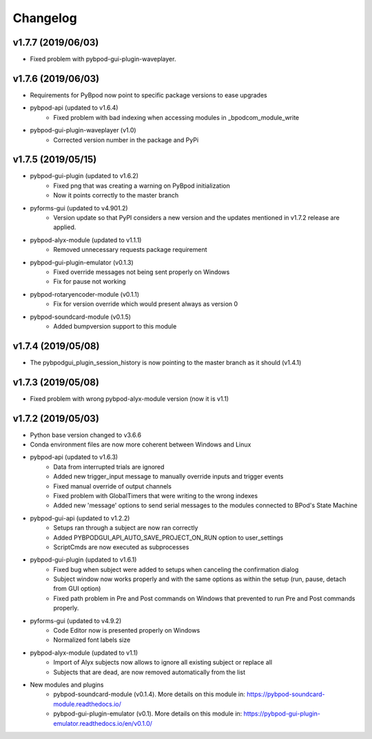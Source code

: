 
Changelog
=========
v1.7.7 (2019/06/03)
-------------------
- Fixed problem with pybpod-gui-plugin-waveplayer.

v1.7.6 (2019/06/03)
-------------------
- Requirements for PyBpod now point to specific package versions to ease upgrades
- pybpod-api (updated to v1.6.4)
    - Fixed problem with bad indexing when accessing modules in _bpodcom_module_write
- pybpod-gui-plugin-waveplayer (v1.0)
    - Corrected version number in the package and PyPi

v1.7.5 (2019/05/15)
-------------------
- pybpod-gui-plugin (updated to v1.6.2)
    - Fixed png that was creating a warning on PyBpod initialization
    - Now it points correctly to the master branch
- pyforms-gui (updated to v4.901.2)
    - Version update so that PyPI considers a new version and the updates mentioned in v1.7.2 release are applied.
- pybpod-alyx-module (updated to v1.1.1)
    - Removed unnecessary requests package requirement
- pybpod-gui-plugin-emulator (v0.1.3)
    - Fixed override messages not being sent properly on Windows
    - Fix for pause not working
- pybpod-rotaryencoder-module (v0.1.1)
    - Fix for version override which would present always as version 0
- pybpod-soundcard-module (v0.1.5)
    - Added bumpversion support to this module

v1.7.4 (2019/05/08)
-------------------
- The pybpodgui_plugin_session_history is now pointing to the master branch as it should (v1.4.1)

v1.7.3 (2019/05/08)
-------------------
- Fixed problem with wrong pybpod-alyx-module version (now it is v1.1)

v1.7.2 (2019/05/03)
-------------------
- Python base version changed to v3.6.6
- Conda environment files are now more coherent between Windows and Linux
- pybpod-api (updated to v1.6.3)
    - Data from interrupted trials are ignored
    - Added new trigger_input message to manually override inputs and trigger events
    - Fixed manual override of output channels
    - Fixed problem with GlobalTimers that were writing to the wrong indexes
    - Added new 'message' options to send serial messages to the modules connected to BPod's State Machine
- pybpod-gui-api (updated to v1.2.2)
    - Setups ran through a subject are now ran correctly
    - Added PYBPODGUI_API_AUTO_SAVE_PROJECT_ON_RUN option to user_settings
    - ScriptCmds are now executed as subprocesses
- pybpod-gui-plugin (updated to v1.6.1)
    - Fixed bug when subject were added to setups when canceling the confirmation dialog
    - Subject window now works properly and with the same options as within the setup (run, pause, detach from GUI option)
    - Fixed path problem in Pre and Post commands on Windows that prevented to run Pre and Post commands properly.
- pyforms-gui (updated to v4.9.2)
    - Code Editor now is presented properly on Windows
    - Normalized font labels size
- pybpod-alyx-module (updated to v1.1)
    - Import of Alyx subjects now allows to ignore all existing subject or replace all
    - Subjects that are dead, are now removed automatically from the list
- New modules and plugins
    - pybpod-soundcard-module (v0.1.4). More details on this module in: https://pybpod-soundcard-module.readthedocs.io/
    - pybpod-gui-plugin-emulator (v0.1). More details on this module in: https://pybpod-gui-plugin-emulator.readthedocs.io/en/v0.1.0/

